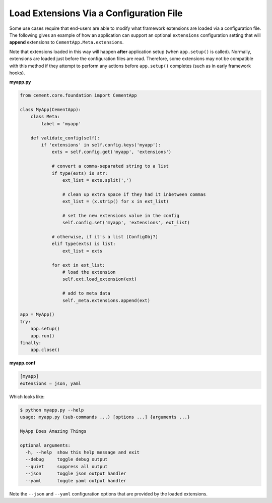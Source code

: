 Load Extensions Via a Configuration File
========================================

Some use cases require that end-users are able to modify what framework
extensions are loaded via a configuration file.  The following gives an
example of how an application can support an optional ``extensions``
configuration setting that will **append** extensions to
``CementApp.Meta.extensions``.

Note that extensions loaded in this way will happen **after** application
setup (when ``app.setup()`` is called).  Normally, extensions are loaded
just before the configuration files are read.  Therefore, some extensions
may not be compatible with this method if they attempt to perform any actions
before ``app.setup()`` completes (such as in early framework hooks).

**myapp.py**

.. code-block:: python

    from cement.core.foundation import CementApp

    class MyApp(CementApp):
        class Meta:
            label = 'myapp'

        def validate_config(self):
            if 'extensions' in self.config.keys('myapp'):
                exts = self.config.get('myapp', 'extensions')

                # convert a comma-separated string to a list
                if type(exts) is str:
                    ext_list = exts.split(',')

                    # clean up extra space if they had it inbetween commas
                    ext_list = (x.strip() for x in ext_list)

                    # set the new extensions value in the config
                    self.config.set('myapp', 'extensions', ext_list)

                # otherwise, if it's a list (ConfigObj?)
                elif type(exts) is list:
                    ext_list = exts

                for ext in ext_list:
                    # load the extension
                    self.ext.load_extension(ext)

                    # add to meta data
                    self._meta.extensions.append(ext)

    app = MyApp()
    try:
        app.setup()
        app.run()
    finally:
        app.close()

**myapp.conf**

.. code-block:: text

    [myapp]
    extensions = json, yaml


Which looks like:

.. code-block:: text

    $ python myapp.py --help
    usage: myapp.py (sub-commands ...) [options ...] {arguments ...}

    MyApp Does Amazing Things

    optional arguments:
      -h, --help  show this help message and exit
      --debug     toggle debug output
      --quiet     suppress all output
      --json      toggle json output handler
      --yaml      toggle yaml output handler


Note the ``--json`` and ``--yaml`` configuration options that are provided
by the loaded extensions.
